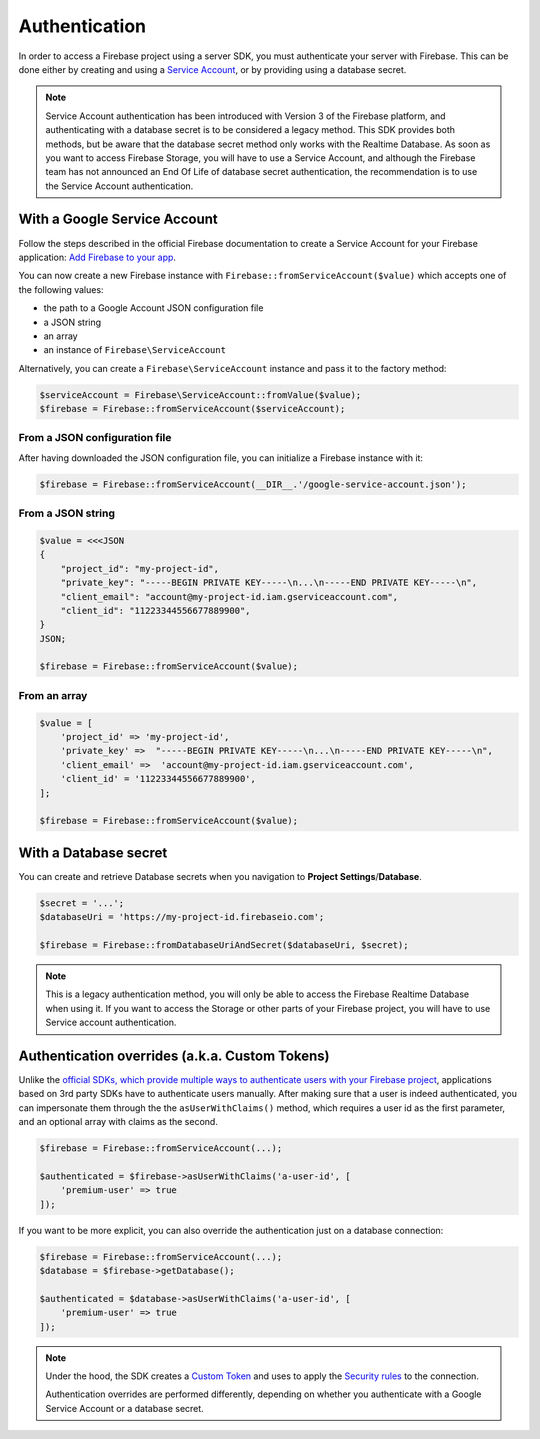 ##############
Authentication
##############

In order to access a Firebase project using a server SDK, you must authenticate your server with Firebase. This
can be done either by creating and using a
`Service Account <https://developers.google.com/identity/protocols/OAuth2ServiceAccount>`_, or by providing using a
database secret.

.. note::
    Service Account authentication has been introduced with Version 3 of the Firebase platform, and
    authenticating with a database secret is to be considered a legacy method. This SDK provides both
    methods, but be aware that the database secret method only works with the Realtime Database. As soon
    as you want to access Firebase Storage, you will have to use a Service Account, and although the
    Firebase team has not announced an End Of Life of database secret authentication, the recommendation
    is to use the Service Account authentication.

*****************************
With a Google Service Account
*****************************

Follow the steps described in the official Firebase documentation to create a Service Account for your Firebase
application: `Add Firebase to your app <https://firebase.google.com/docs/server/setup#add_firebase_to_your_app>`_.

You can now create a new Firebase instance with ``Firebase::fromServiceAccount($value)`` which accepts one of the
following values:

- the path to a Google Account JSON configuration file
- a JSON string
- an array
- an instance of ``Firebase\ServiceAccount``

Alternatively, you can create a ``Firebase\ServiceAccount`` instance and pass it to the factory method:

.. code-block:: php

    $serviceAccount = Firebase\ServiceAccount::fromValue($value);
    $firebase = Firebase::fromServiceAccount($serviceAccount);


From a JSON configuration file
==============================

After having downloaded the JSON configuration file, you can initialize a Firebase instance with it:

.. code-block:: php

    $firebase = Firebase::fromServiceAccount(__DIR__.'/google-service-account.json');

From a JSON string
==================

.. code-block:: php

    $value = <<<JSON
    {
        "project_id": "my-project-id",
        "private_key": "-----BEGIN PRIVATE KEY-----\n...\n-----END PRIVATE KEY-----\n",
        "client_email": "account@my-project-id.iam.gserviceaccount.com",
        "client_id": "11223344556677889900",
    }
    JSON;

    $firebase = Firebase::fromServiceAccount($value);

From an array
=============

.. code-block:: php

    $value = [
        'project_id' => 'my-project-id',
        'private_key' =>  "-----BEGIN PRIVATE KEY-----\n...\n-----END PRIVATE KEY-----\n",
        'client_email' =>  'account@my-project-id.iam.gserviceaccount.com',
        'client_id' = '11223344556677889900',
    ];

    $firebase = Firebase::fromServiceAccount($value);


**********************
With a Database secret
**********************

You can create and retrieve Database secrets when you navigation to **Project Settings**/**Database**.

.. code-block:: php

    $secret = '...';
    $databaseUri = 'https://my-project-id.firebaseio.com';

    $firebase = Firebase::fromDatabaseUriAndSecret($databaseUri, $secret);

.. note::
    This is a legacy authentication method, you will only be able to access the Firebase Realtime Database
    when using it. If you want to access the Storage or other parts of your Firebase project, you will
    have to use Service account authentication.

***********************************************
Authentication overrides (a.k.a. Custom Tokens)
***********************************************

Unlike the `official SDKs, which provide multiple ways to authenticate users with your Firebase project <https://firebase.google.com/docs/auth/web/manage-users>`_,
applications based on 3rd party SDKs have to authenticate users manually. After making sure that a user is
indeed authenticated, you can impersonate them through the the ``asUserWithClaims()`` method, which requires
a user id as the first parameter, and an optional array with claims as the second.

.. code-block:: php

    $firebase = Firebase::fromServiceAccount(...);

    $authenticated = $firebase->asUserWithClaims('a-user-id', [
        'premium-user' => true
    ]);

If you want to be more explicit, you can also override the authentication just on a database connection:

.. code-block:: php

    $firebase = Firebase::fromServiceAccount(...);
    $database = $firebase->getDatabase();

    $authenticated = $database->asUserWithClaims('a-user-id', [
        'premium-user' => true
    ]);

.. note::
    Under the hood, the SDK creates a
    `Custom Token <https://firebase.google.com/docs/auth/server/create-custom-tokens>`_ and uses to apply
    the `Security rules <https://firebase.google.com/docs/database/security/>`_ to the connection.

    Authentication overrides are performed differently, depending on whether you authenticate with a
    Google Service Account or a database secret.
